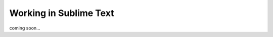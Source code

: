 ********************************************************************************
Working in Sublime Text
********************************************************************************

coming soon...
